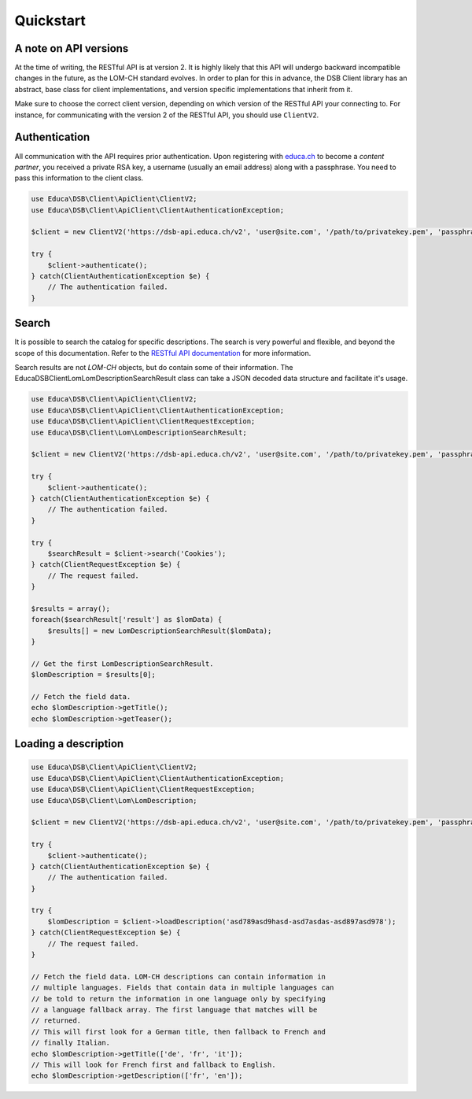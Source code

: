 ==========
Quickstart
==========

A note on API versions
======================

At the time of writing, the RESTful API is at version 2. It is highly likely that this API will undergo backward incompatible changes in the future, as the LOM-CH standard evolves. In order to plan for this in advance, the DSB Client library has an abstract, base class for client implementations, and version specific implementations that inherit from it.

Make sure to choose the correct client version, depending on which version of the RESTful API your connecting to. For instance, for communicating with the version 2 of the RESTful API, you should use ``ClientV2``.

Authentication
==============

All communication with the API requires prior authentication. Upon registering with `educa.ch <http://biblio.educa.ch/de/partner-1>`_ to become a *content partner*, you received a private RSA key, a username (usually an email address) along with a passphrase. You need to pass this information to the client class.

.. code-block:: php

    use Educa\DSB\Client\ApiClient\ClientV2;
    use Educa\DSB\Client\ApiClient\ClientAuthenticationException;

    $client = new ClientV2('https://dsb-api.educa.ch/v2', 'user@site.com', '/path/to/privatekey.pem', 'passphrase');

    try {
        $client->authenticate();
    } catch(ClientAuthenticationException $e) {
        // The authentication failed.
    }

Search
======

It is possible to search the catalog for specific descriptions. The search is very powerful and flexible, and beyond the scope of this documentation. Refer to the `RESTful API documentation <https://dsb-api.educa.ch/latest/doc/#api-Search>`_ for more information.

Search results are not *LOM-CH* objects, but do contain some of their information. The Educa\DSB\Client\Lom\LomDescriptionSearchResult class can take a JSON decoded data structure and facilitate it's usage.

.. code-block:: php

    use Educa\DSB\Client\ApiClient\ClientV2;
    use Educa\DSB\Client\ApiClient\ClientAuthenticationException;
    use Educa\DSB\Client\ApiClient\ClientRequestException;
    use Educa\DSB\Client\Lom\LomDescriptionSearchResult;

    $client = new ClientV2('https://dsb-api.educa.ch/v2', 'user@site.com', '/path/to/privatekey.pem', 'passphrase');

    try {
        $client->authenticate();
    } catch(ClientAuthenticationException $e) {
        // The authentication failed.
    }

    try {
        $searchResult = $client->search('Cookies');
    } catch(ClientRequestException $e) {
        // The request failed.
    }

    $results = array();
    foreach($searchResult['result'] as $lomData) {
        $results[] = new LomDescriptionSearchResult($lomData);
    }

    // Get the first LomDescriptionSearchResult.
    $lomDescription = $results[0];

    // Fetch the field data.
    echo $lomDescription->getTitle();
    echo $lomDescription->getTeaser();

Loading a description
=====================

.. code-block:: php

    use Educa\DSB\Client\ApiClient\ClientV2;
    use Educa\DSB\Client\ApiClient\ClientAuthenticationException;
    use Educa\DSB\Client\ApiClient\ClientRequestException;
    use Educa\DSB\Client\Lom\LomDescription;

    $client = new ClientV2('https://dsb-api.educa.ch/v2', 'user@site.com', '/path/to/privatekey.pem', 'passphrase');

    try {
        $client->authenticate();
    } catch(ClientAuthenticationException $e) {
        // The authentication failed.
    }

    try {
        $lomDescription = $client->loadDescription('asd789asd9hasd-asd7asdas-asd897asd978');
    } catch(ClientRequestException $e) {
        // The request failed.
    }

    // Fetch the field data. LOM-CH descriptions can contain information in
    // multiple languages. Fields that contain data in multiple languages can
    // be told to return the information in one language only by specifying
    // a language fallback array. The first language that matches will be
    // returned.
    // This will first look for a German title, then fallback to French and
    // finally Italian.
    echo $lomDescription->getTitle(['de', 'fr', 'it']);
    // This will look for French first and fallback to English.
    echo $lomDescription->getDescription(['fr', 'en']);
